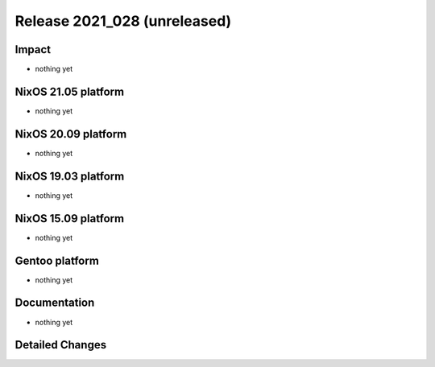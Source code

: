 .. XXX update on release :Publish Date: YYYY-MM-DD

Release 2021_028 (unreleased)
-----------------------------

Impact
^^^^^^

* nothing yet


NixOS 21.05 platform
^^^^^^^^^^^^^^^^^^^^

* nothing yet


NixOS 20.09 platform
^^^^^^^^^^^^^^^^^^^^

* nothing yet


NixOS 19.03 platform
^^^^^^^^^^^^^^^^^^^^

* nothing yet


NixOS 15.09 platform
^^^^^^^^^^^^^^^^^^^^

* nothing yet


Gentoo platform
^^^^^^^^^^^^^^^

* nothing yet


Documentation
^^^^^^^^^^^^^

* nothing yet


Detailed Changes
^^^^^^^^^^^^^^^^

.. vim: set spell spelllang=en:
